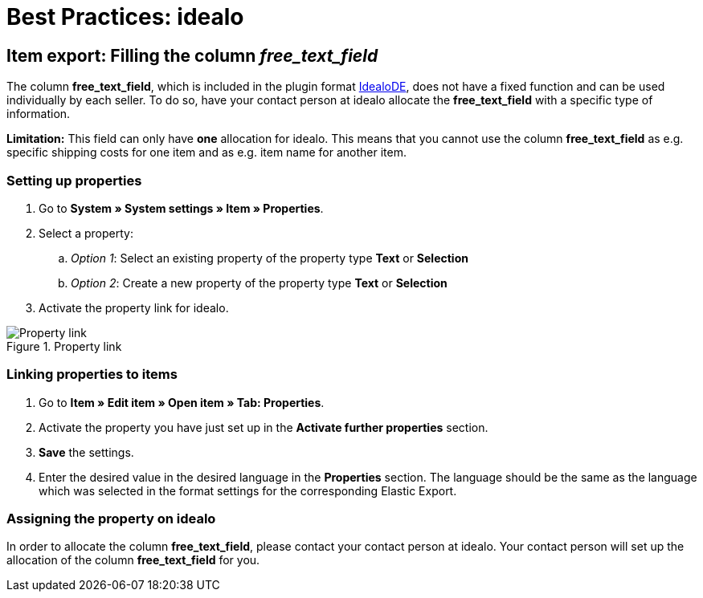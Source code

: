 = Best Practices: idealo
:lang: en
:keywords: idealo, Item
:position: 20

== Item export: Filling the column _free_text_field_

The column *free_text_field*, which is included in the plugin format link:https://marketplace.plentymarkets.com/en/plugins/channels/preisportale/elasticexportidealode_4723[IdealoDE^], does not have a fixed function and can be used individually by each seller. To do so, have your contact person at idealo allocate the *free_text_field* with a specific type of information.

*Limitation:* This field can only have *one* allocation for idealo. This means that you cannot use the column *free_text_field* as e.g. specific shipping costs for one item and as e.g. item name for another item.

[discrete]
=== Setting up properties

. Go to *System » System settings » Item » Properties*.
. Select a property:
.. _Option 1_: Select an existing property of the property type *Text* or *Selection*
.. _Option 2_: Create a new property of the property type *Text* or *Selection*
. Activate the property link for idealo.

[[property-link]]
.Property link
image::markets/assets/bp-idealo-free-text-field-market-link.png[Property link]

[discrete]
=== Linking properties to items

. Go to *Item » Edit item » Open item » Tab: Properties*.
. Activate the property you have just set up in the *Activate further properties* section.
. *Save* the settings.
. Enter the desired value in the desired language in the *Properties* section. The language should be the same as the language which was selected in the format settings for the corresponding Elastic Export.

[discrete]
=== Assigning the property on idealo

In order to allocate the column *free_text_field*, please contact your contact person at idealo. Your contact person will set up the allocation of the column *free_text_field* for you.
